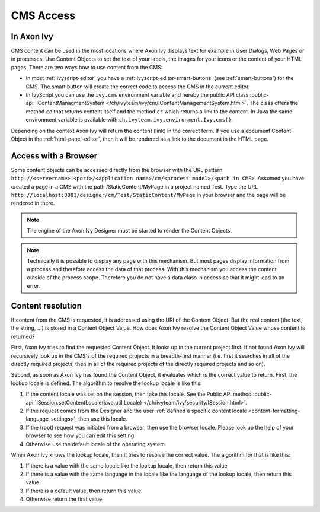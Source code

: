 CMS Access
----------

In Axon Ivy
^^^^^^^^^^^

CMS content can be used in the most locations where Axon Ivy displays
text for example in User Dialogs, Web Pages or in processes. Use Content
Objects to set the text of your labels, the images for your icons or the
content of your HTML pages. There are two ways how to use content from
the CMS:

-  In most :ref:`ivyscript-editor` you have a
   :ref:`ivyscript-editor-smart-buttons`
   (see :ref:`smart-buttons`) for the CMS. The smart
   button will create the correct code to access the CMS in the current
   editor.

-  In IvyScript you can use the ``ivy.cms`` environment variable and
   hereby the public API class 
   :public-api:`IContentManagmentSystem </ch/ivyteam/ivy/cm/IContentManagementSystem.html>`.
   The class offers the method ``co`` that returns content itself and
   the method ``cr`` which returns a link to the content. In Java the
   same environment variable is available with
   ``ch.ivyteam.ivy.environment.Ivy.cms()``.

Depending on the context Axon Ivy will return the content (link) in the
correct form. If you use a document Content Object in the 
:ref:`html-panel-editor`, then it will be rendered
as a link to the document in the HTML page.


.. _cms-access-with-browser:

Access with a Browser
^^^^^^^^^^^^^^^^^^^^^

Some content objects can be accessed directly from the browser with the
URL pattern
``http://<servername>:<port>/<application name>/cm/<process model>/<path in CMS>``. Assumed you
have created a page in a CMS with the path /StaticContent/MyPage in a
project named Test. Type the URL
``http://localhost:8081/designer/cm/Test/StaticContent/MyPage`` in
your browser and the page will be rendered in there.

.. note::

   The engine of the Axon Ivy Designer must be started to render the
   Content Objects.

.. note::

   Technically it is possible to display any page with this mechanism.
   But most pages display information from a process and therefore
   access the data of that process. With this mechanism you access the
   content outside of the process scope. Therefore you do not have a
   data class in access so that it might lead to an error.


.. _cms-content-resolution:

Content resolution
^^^^^^^^^^^^^^^^^^

If content from the CMS is requested, it is addressed using the URI of
the Content Object. But the real content (the text, the string, ...) is
stored in a Content Object Value. How does Axon Ivy resolve the Content
Object Value whose content is returned?

First, Axon Ivy tries to find the requested Content Object. It looks up
in the current project first. If not found Axon Ivy will recursively
look up in the CMS's of the required projects in a breadth-first manner
(i.e. first it searches in all of the directly required projects, then
in all of the required projects of the directly required projects and so
on).

Second, as soon as Axon Ivy has found the Content Object, it evaluates
which is the correct value to return. First, the lookup locale is
defined. The algorithm to resolve the lookup locale is like this:

#. If the content locale was set on the session, then take this locale.
   See the Public API method
   :public-api:`ISession.setContentLocale(java.util.Locale) </ch/ivyteam/ivy/security/ISession.html>`.

#. If the request comes from the Designer and the user
   :ref:`defined a specific content locale <content-formatting-language-settings>`,
   then use this locale.

#. If the (root) request was initiated from a browser, then use the
   browser locale. Please look up the help of your browser to see how
   you can edit this setting.

#. Otherwise use the default locale of the operating system.

When Axon Ivy knows the lookup locale, then it tries to resolve the
correct value. The algorithm for that is like this:

#. If there is a value with the same locale like the lookup locale, then
   return this value

#. If there is a value with the same language in the locale like the
   language of the lookup locale, then return this value.

#. If there is a default value, then return this value.

#. Otherwise return the first value.
